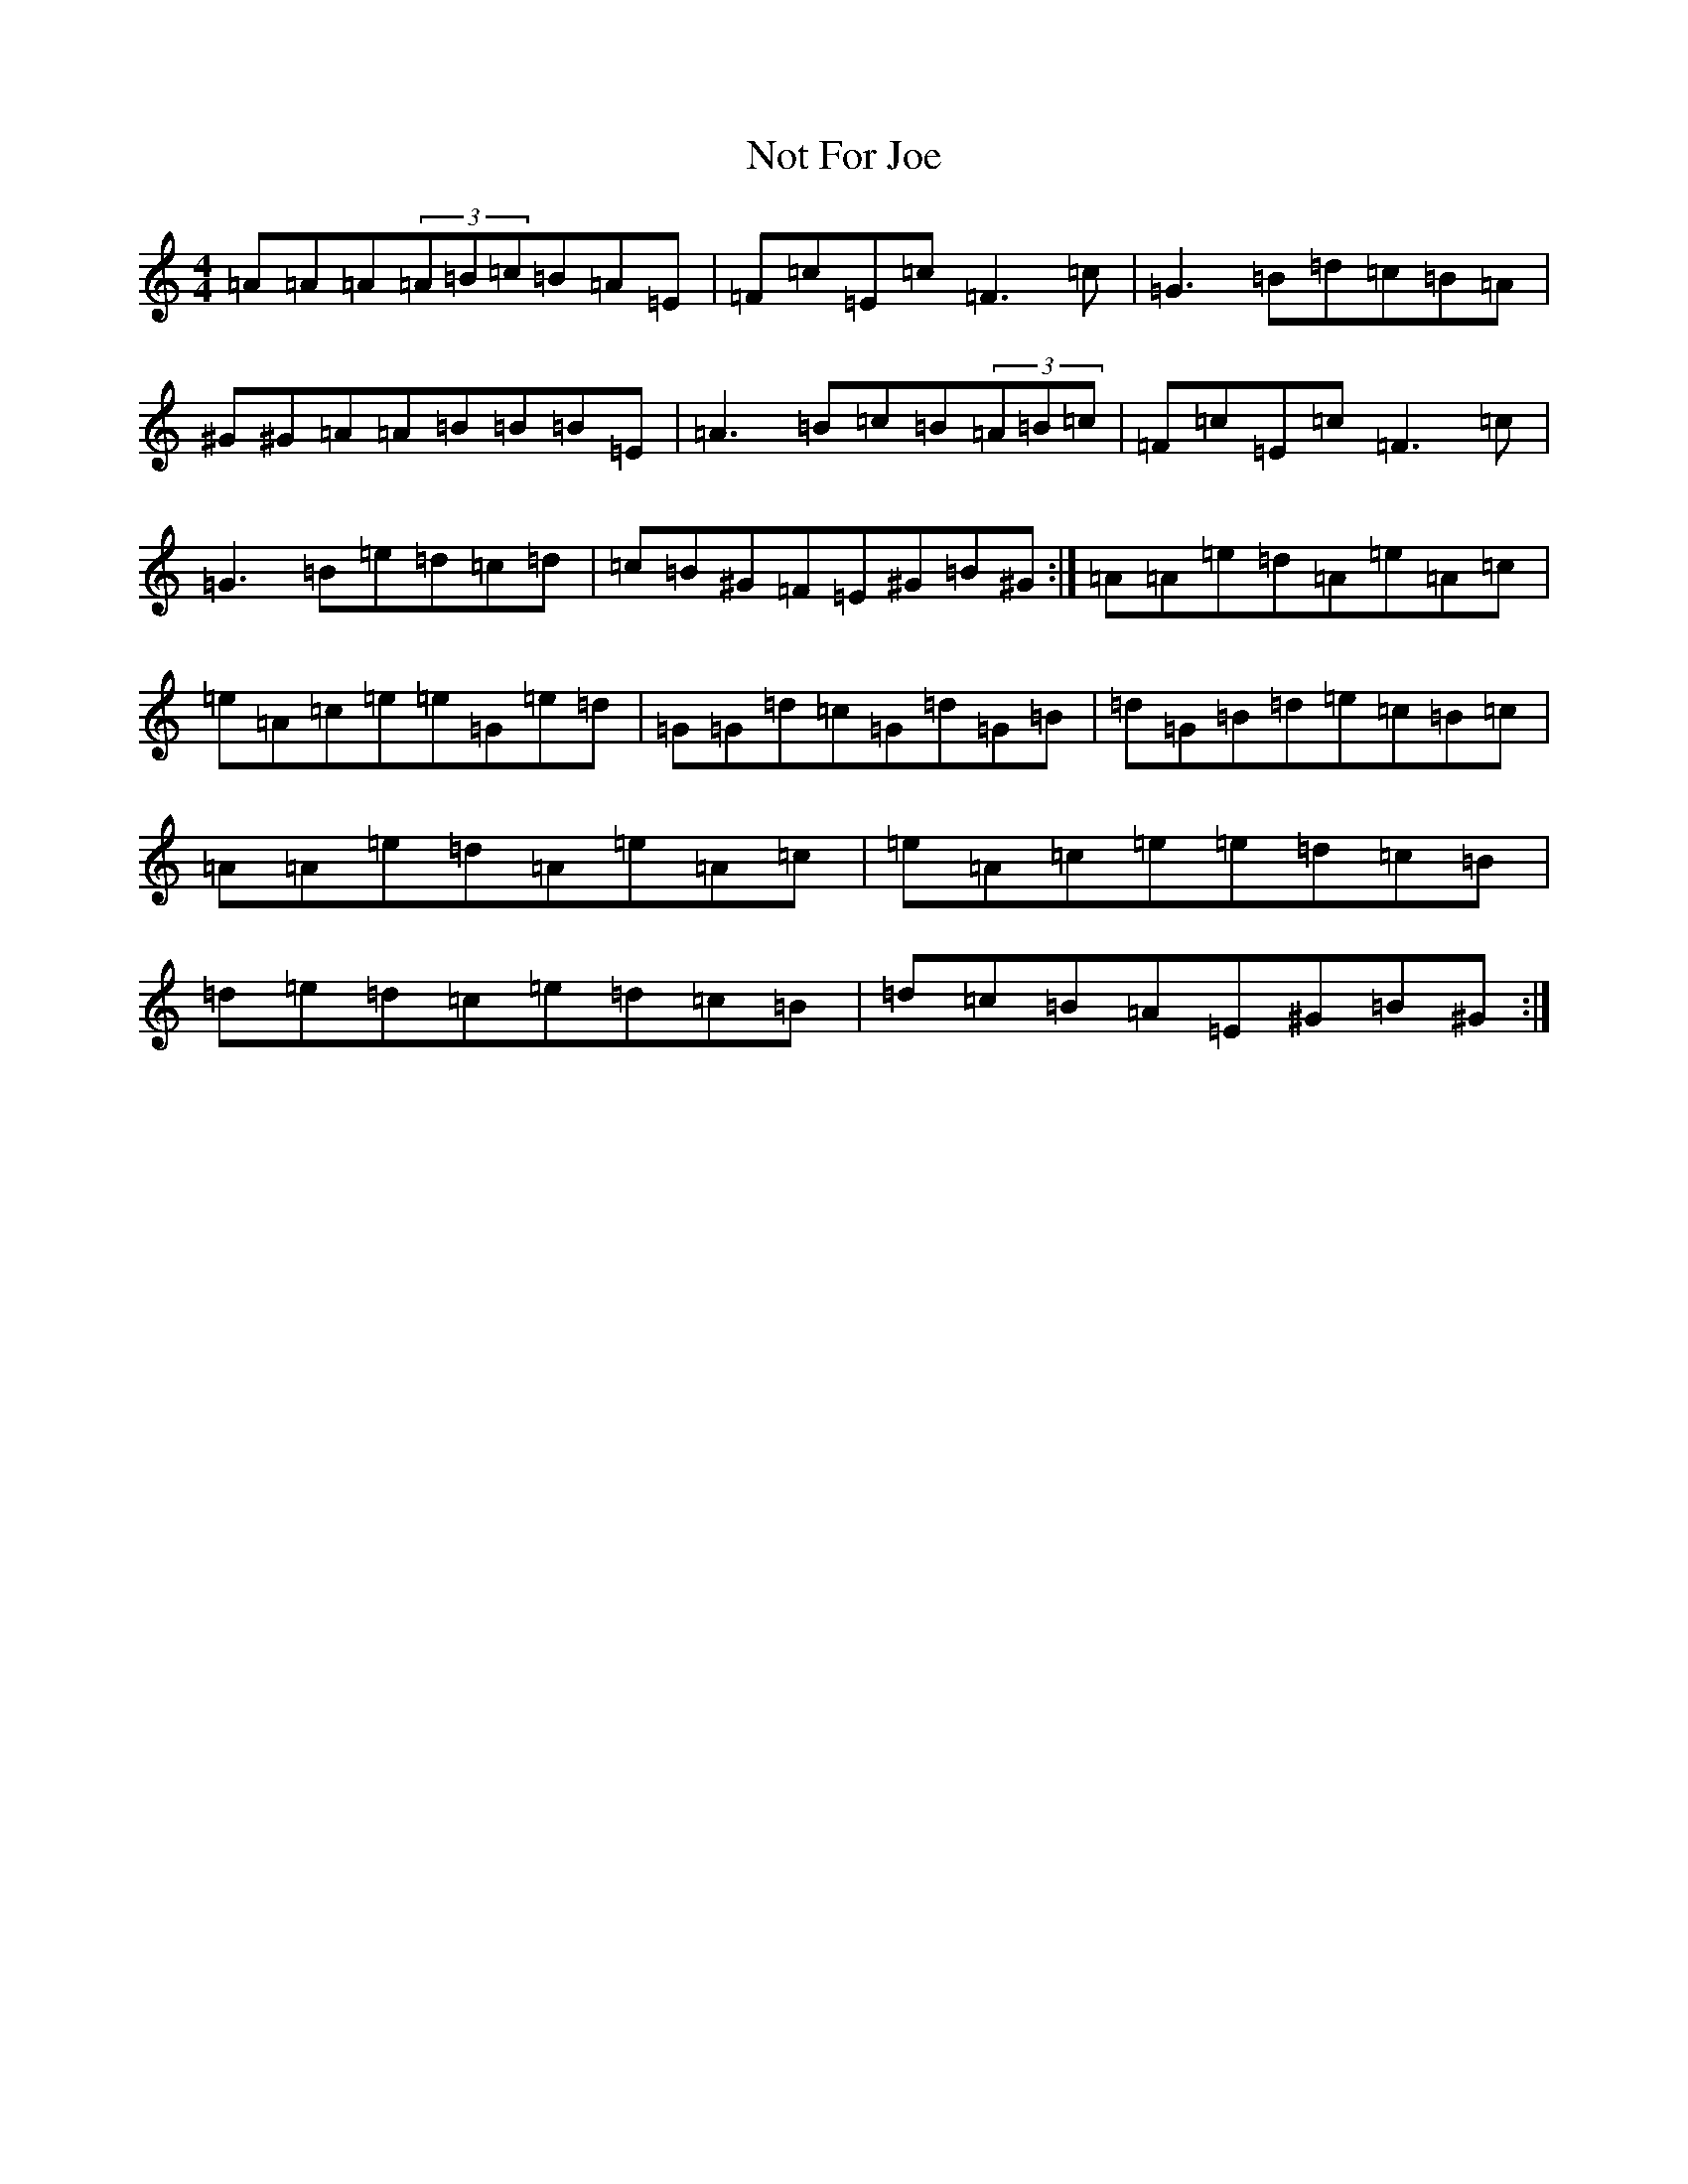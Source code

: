 X: 3562
T: Not For Joe
S: https://thesession.org/tunes/3074#setting43822
Z: G Major
R: barndance
M:4/4
L:1/8
K: C Major
=A=A=A(3=A=B=c=B=A=E|=F=c=E=c=F3=c|=G3=B=d=c=B=A|^G^G=A=A=B=B=B=E|=A3=B=c=B(3=A=B=c|=F=c=E=c=F3=c|=G3=B=e=d=c=d|=c=B^G=F=E^G=B^G:|=A=A=e=d=A=e=A=c|=e=A=c=e=e=G=e=d|=G=G=d=c=G=d=G=B|=d=G=B=d=e=c=B=c|=A=A=e=d=A=e=A=c|=e=A=c=e=e=d=c=B|=d=e=d=c=e=d=c=B|=d=c=B=A=E^G=B^G:|